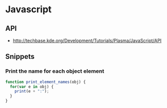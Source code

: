 * Javascript
** API
 - http://techbase.kde.org/Development/Tutorials/Plasma/JavaScript/API

** Snippets
*** Print the name for each object element
#+begin_src js
  function print_element_names(obj) {  
    for(var e in obj) {
      print(e + ":");
    }
  }
#+end_src
